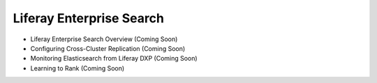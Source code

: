 Liferay Enterprise Search
=========================

- Liferay Enterprise Search Overview (Coming Soon)
- Configuring Cross-Cluster Replication (Coming Soon)
- Monitoring Elasticsearch from Liferay DXP (Coming Soon)
- Learning to Rank (Coming Soon)
